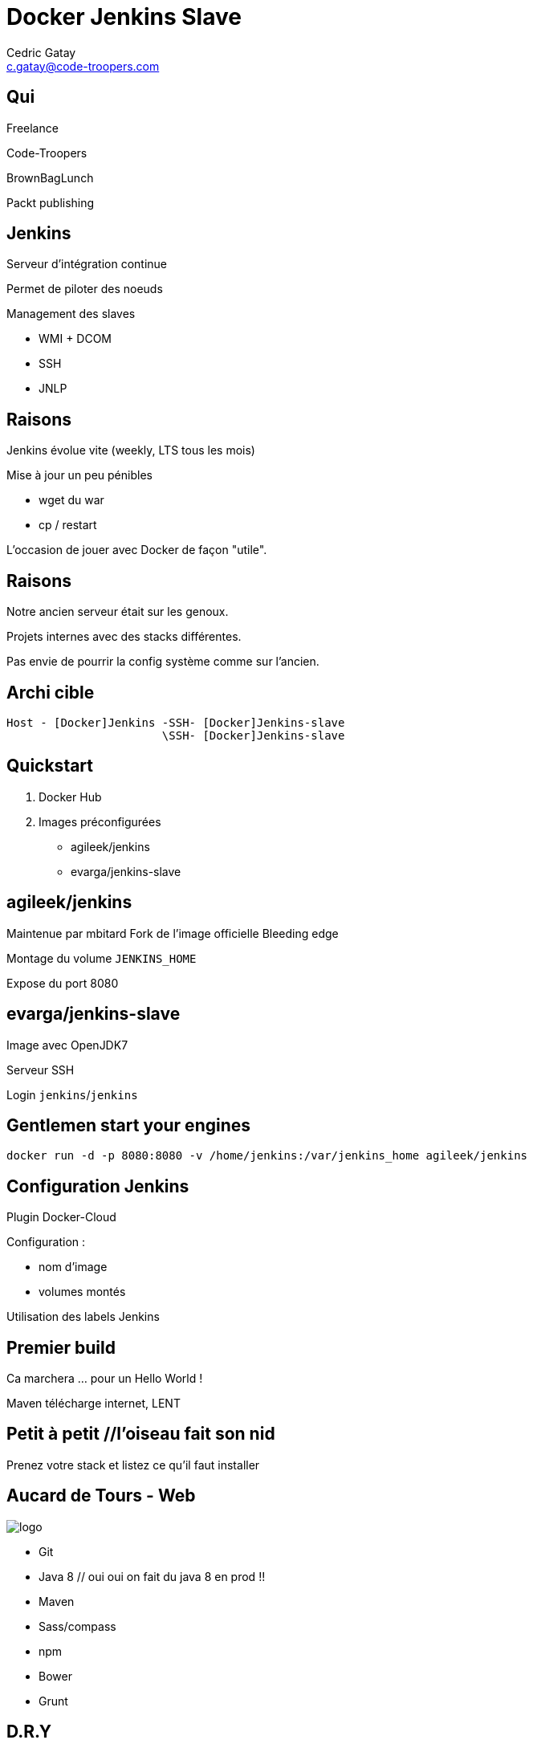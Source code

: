 = Docker Jenkins Slave
:author: Cedric Gatay
:keywords: @Cedric_Gatay #Tours_Jug
:email: c.gatay@code-troopers.com
:backend: deckjs
:customcss: ct/ct.css
:customjs: ct/ct.js
:deckjs_transition: horizontal-slide
:goto:
:menu:
:status:

// T'es qui ?
== Qui
Freelance

Code-Troopers

BrownBagLunch

Packt publishing

== Jenkins
Serveur d'intégration continue

Permet de piloter des noeuds

Management des slaves

 * WMI + DCOM
 * SSH
 * JNLP

== Raisons 
// Pourquoi t'as eu envie de le faire ?
Jenkins évolue vite (weekly, LTS tous les mois)

Mise à jour un peu pénibles

 * wget du war
 * cp / restart

L'occasion de jouer avec Docker de façon "utile".

== Raisons
// Et pourquoi t'as eu besoin de réinstaller un CI
Notre ancien serveur était sur les genoux.

Projets internes avec des stacks différentes.

Pas envie de pourrir la config système comme sur l'ancien.

== Archi cible
// Donc c'est quoi l'archi finale ?
//[graphviz]
--------
Host - [Docker]Jenkins -SSH- [Docker]Jenkins-slave
                       \SSH- [Docker]Jenkins-slave
--------

== Quickstart
// Ok, du coup comment on démarre ?
//Vu que le travail principal est fait, il suffit d'utiliser les bonnes images Docker
1. Docker Hub

2. Images préconfigurées

   * agileek/jenkins
   * evarga/jenkins-slave

== agileek/jenkins
//bitos pic
Maintenue par mbitard
//fork and knives
Fork de l'image officielle
//bleeding haxe
Bleeding edge

//is this relevant ?
Montage du volume `JENKINS_HOME`

Expose du port 8080

== evarga/jenkins-slave
Image avec OpenJDK7

Serveur SSH

Login `jenkins`/`jenkins`

//motor pic
== Gentlemen start your engines
[source,shell]
------
docker run -d -p 8080:8080 -v /home/jenkins:/var/jenkins_home agileek/jenkins
------

== Configuration Jenkins
Plugin Docker-Cloud

Configuration :
 
 * nom d'image
 * volumes montés

Utilisation des labels Jenkins

== Premier build

Ca marchera ...  pour un Hello World !

Maven télécharge internet, LENT

== Petit à petit //l'oiseau fait son nid
// La personnalisation ? > check list
//comment personnaliser votre environnement?
Prenez votre stack et listez ce qu'il faut installer
// Avec un exemple ? > pour nous 

== Aucard de Tours - Web
// Chez CT //// mettre le logo CT :) ////  on aime beaucoup restx, nos projets l'utilisant ont la stack suivante :@CT : Restx
image:ct/logo.png[] 


 * Git
 * Java 8 // oui oui on fait du java 8 en prod !!
 * Maven
 * Sass/compass
 * npm
 * Bower
 * Grunt

== D.R.Y

Itération sur chaque élément pour se poser la question si une image "seule" est intéressante 

[options="step"]
 * Git X
 * Git + Java 8 Y
 * Git + Java 8 + Maven Y
 * Git + java 8 + Maven + sass N
 * Git + ... + grunt Y

En essayant de construire notre image, on a réussi a en faire trois en fait, qui pourront resservir 

[options="step"]
 * jdk8
 * jdk8-mvn
 * jdk8-mvn-restx

== Aucard de Tours - Android
//et pour Android ?
Android SDK est lourd à installer,
// on a fait le taff avec des images.

[options="step"]
 * images pour le build
 * images pour l'émulation (qemu x86) 
//l'emulation nécessite de lancer les container en priviledged)
// on peut réutiliser vos images ? / Distribution sur DockerHub


== Points de douleurs
// T'as eu quoi comme problèmes ?
Le plugin Docker Jenkins est pas complétement sec

[options="step"]
 * configuration lourdingue
 * gestion des variables d'env difficile
 * pas de feedback rapide lors du pull des images 
//et ca peut prendre trois plombes)

Un peu de gymnastique supplémentaire pour être capable de faire du DinD (Docker in Docker)
-> Définir ce qui peut être éphémère
// cas du .m2/ .gradle si on veut des temps de build raisonnables
// warmup via un build pour peupler le .m2 / ou monter le volume
== Points de douleurs
 Registry central : 
 
[options="step"]
 * builds en erreurs.
 * recherche nulle


== Ok, count me in
// Génial, comment je fais pareil ? 
=== Slides
  * http://github.com/CedricGatay/slides-template/tree/docker-jenkins-slave

=== Images

Accessibles sur 

 * http://github.com/code-troopers/docker-jenkins-slaves
 * https://registry.hub.docker.com/repos/codetroopers/

== Tips

== nginx en frontal

http://jenkins.code-troopers.com:8080 -> UGLY


Image nginx pour gérer les vhosts:
[options="step"]
 * jwilder/nginx-proxy
 * `docker run -d -e VIRTUAL_HOST=jenkins.code-troopers.com -e VIRTUAL_PORT=8080`

== D.R.Y.ness
Beaucoup de copier / coller entre images

Projet en cours pour apporter des mixins

Pouvoir importer des fragments communs 

Dockerfile "composite"

http://github.com/CedricGatay/manifest-mixin

 * Cross platform (en Go comme Docker)
 * Très simple (mix'n merge)

== Bénéfices

Notre serveur ne contient rien d'autre que le daemon Docker

On est hype !
//hipster pic

== Q&A